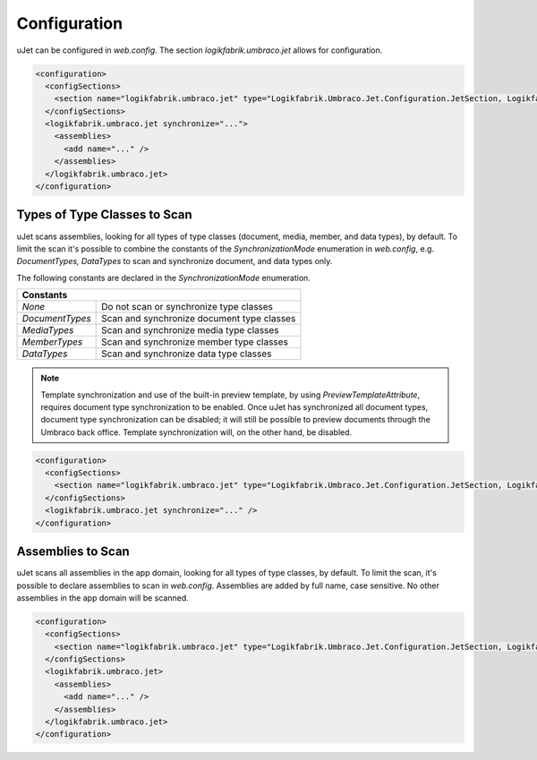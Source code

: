 *************
Configuration
*************
uJet can be configured in `web.config`. The section `logikfabrik.umbraco.jet` allows for configuration.

.. code-block:: xml

   <configuration>
     <configSections>
       <section name="logikfabrik.umbraco.jet" type="Logikfabrik.Umbraco.Jet.Configuration.JetSection, Logikfabrik.Umbraco.Jet" />
     </configSections>
     <logikfabrik.umbraco.jet synchronize="...">
       <assemblies>
         <add name="..." />
       </assemblies>
     </logikfabrik.umbraco.jet>
   </configuration>

Types of Type Classes to Scan
-----------------------------
uJet scans assemblies, looking for all types of type classes (document, media, member, and data types), by default. To limit the scan it's possible to combine the constants of the `SynchronizationMode` enumeration in `web.config`, e.g. `DocumentTypes, DataTypes` to scan and synchronize document, and data types only.

The following constants are declared in the `SynchronizationMode` enumeration.

+-----------------+---------------------------------------------------------+
| Constants                                                                 |
+=================+=========================================================+
| `None`          | Do not scan or synchronize type classes                 |
+-----------------+---------------------------------------------------------+
| `DocumentTypes` | Scan and synchronize document type classes              |
+-----------------+---------------------------------------------------------+
| `MediaTypes`    | Scan and synchronize media type classes                 |
+-----------------+---------------------------------------------------------+
| `MemberTypes`   | Scan and synchronize member type classes                |
+-----------------+---------------------------------------------------------+
| `DataTypes`     | Scan and synchronize data type classes                  |
+-----------------+---------------------------------------------------------+

.. note::
   Template synchronization and use of the built-in preview template, by using `PreviewTemplateAttribute`, requires document type synchronization to be enabled. Once uJet has synchronized all document types, document type synchronization can be disabled; it will still be possible to preview documents through the Umbraco back office. Template synchronization will, on the other hand, be disabled.

.. code-block:: xml

   <configuration>
     <configSections>
       <section name="logikfabrik.umbraco.jet" type="Logikfabrik.Umbraco.Jet.Configuration.JetSection, Logikfabrik.Umbraco.Jet" />
     </configSections>
     <logikfabrik.umbraco.jet synchronize="..." />
   </configuration>

Assemblies to Scan
------------------
uJet scans all assemblies in the app domain, looking for all types of type classes, by default. To limit the scan, it's possible to declare assemblies to scan in `web.config`. Assemblies are added by full name, case sensitive. No other assemblies in the app domain will be scanned.

.. code-block:: xml

   <configuration>
     <configSections>
       <section name="logikfabrik.umbraco.jet" type="Logikfabrik.Umbraco.Jet.Configuration.JetSection, Logikfabrik.Umbraco.Jet" />
     </configSections>
     <logikfabrik.umbraco.jet>
       <assemblies>
         <add name="..." />
       </assemblies>
     </logikfabrik.umbraco.jet>
   </configuration>